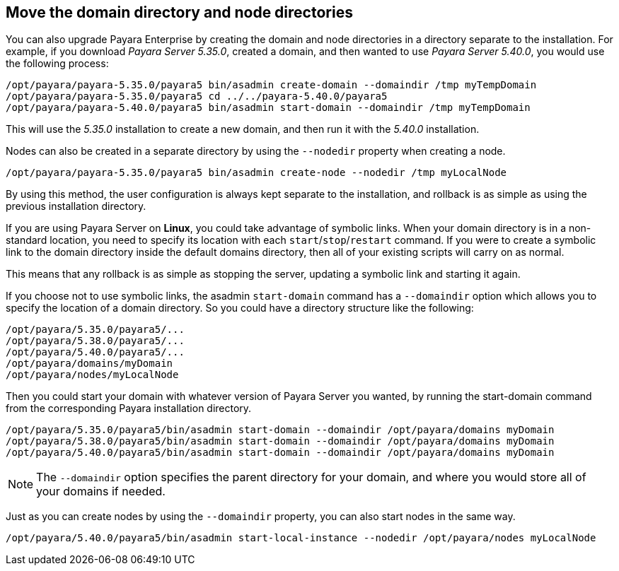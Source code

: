 [[move-the-domain-directory-and-node-directories]]
== Move the domain directory and node directories

You can also upgrade Payara Enterprise by creating the domain and node directories in a directory separate to the installation. For example, if you download _Payara Server 5.35.0_, created a domain, and then wanted to use _Payara Server 5.40.0_, you would use the following process:

[source, shell]
----
/opt/payara/payara-5.35.0/payara5 bin/asadmin create-domain --domaindir /tmp myTempDomain
/opt/payara/payara-5.35.0/payara5 cd ../../payara-5.40.0/payara5
/opt/payara/payara-5.40.0/payara5 bin/asadmin start-domain --domaindir /tmp myTempDomain
----

This will use the _5.35.0_ installation to create a new domain, and then run it with the _5.40.0_ installation.

Nodes can also be created in a separate directory by using the `--nodedir` property when creating a node.

[source, shell]
----
/opt/payara/payara-5.35.0/payara5 bin/asadmin create-node --nodedir /tmp myLocalNode
----

By using this method, the user configuration is always kept separate to the installation, and rollback is as simple as using the previous installation directory.

If you are using Payara Server on *Linux*, you could take advantage of symbolic links. When your domain directory is in a non-standard location, you need to specify its location with each `start`/`stop`/`restart` command. If you were to create a symbolic link to the domain directory inside the default domains directory, then all of your existing scripts will carry on as normal.

This means that any rollback is as simple as stopping the server, updating a symbolic link and starting it again.

If you choose not to use symbolic links, the asadmin `start-domain` command has a `--domaindir` option which allows you to specify the location of a domain directory. So you could have a directory structure like the following:

----
/opt/payara/5.35.0/payara5/...
/opt/payara/5.38.0/payara5/...
/opt/payara/5.40.0/payara5/...
/opt/payara/domains/myDomain
/opt/payara/nodes/myLocalNode
----

Then you could start your domain with whatever version of Payara Server you wanted, by running the start-domain command from the corresponding Payara installation directory.

[source, shell]
----
/opt/payara/5.35.0/payara5/bin/asadmin start-domain --domaindir /opt/payara/domains myDomain
/opt/payara/5.38.0/payara5/bin/asadmin start-domain --domaindir /opt/payara/domains myDomain
/opt/payara/5.40.0/payara5/bin/asadmin start-domain --domaindir /opt/payara/domains myDomain
----

NOTE: The `--domaindir` option specifies the parent directory for your domain, and where you would store all of your domains if needed.

Just as you can create nodes by using the `--domaindir` property, you can also start nodes in the same way.

[source, shell]
----
/opt/payara/5.40.0/payara5/bin/asadmin start-local-instance --nodedir /opt/payara/nodes myLocalNode
----